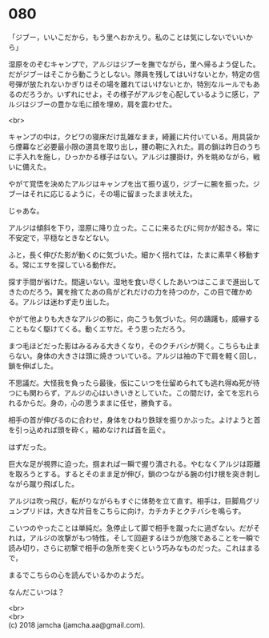 #+OPTIONS: toc:nil
#+OPTIONS: \n:t

* 080

  「ジブー，いいこだから，もう里へおかえり。私のことは気にしないでいいから」

  湿原をのぞむキャンプで，アルジはジブーを撫でながら，里へ帰るよう促した。だがジブーはそこから動こうとしない。隊員を残してはいけないとか，特定の信号弾が放たれないかぎりはその場を離れてはいけないとか，特別なルールでもあるのだろうか。いずれにせよ，その様子がアルジを心配しているように感じ，アルジはジブーの豊かな毛に顔を埋め，肩を震わせた。

  <br>

  キャンプの中は，クビワの寝床だけ乱雑なまま，綺麗に片付いている。用具袋から煙幕など必要最小限の道具を取り出し，腰の鞄に入れた。肩の鎖は昨日のうちに手入れを施し，ひっかかる様子はない。アルジは腰掛け，外を眺めながら，戦いに備えた。

  やがて覚悟を決めたアルジはキャンプを出て振り返り，ジブーに腕を振った。ジブーはそれに応じるように，その場に留まったまま吠えた。

  じゃあな。

  アルジは傾斜を下り，湿原に降り立った。ここに来るたびに何かが起きる。常に不安定で，平穏なときなどない。

  ふと，長く伸びた影が動くのに気づいた。細かく揺れては，たまに素早く移動する。常にエサを探している動作だ。

  探す手間が省けた。間違いない。湿地を食い尽くしたあいつはここまで進出してきたのだろう。翼を捨てたあの鳥がどれだけの力を持つのか，この目で確かめる。アルジは迷わず走り出した。

  やがて他よりも大きなアルジの影に，向こうも気づいた。何の躊躇も，威嚇することもなく駆けてくる。動くエサだ。そう思っただろう。

  まつ毛ほどだった影はみるみる大きくなり，そのクチバシが開く。こちらも止まらない。身体の大きさは頭に焼きついている。アルジは袖の下で肩を軽く回し，鎖を伸ばした。

  不思議だ。大怪我を負ったら最後，仮にこいつを仕留められても逃れ得ぬ死が待つにも関わらず，アルジの心はいきいきとしていた。この間だけ，全てを忘れられるからだ。身の，心の思うままに任せ，勝負する。

  相手の首が伸びるのに合わせ，身体をひねり鉄球を振りかぶった。よけようと首を引っ込めれば頭を砕く。縮めなければ首を凪ぐ。

  はずだった。

  巨大な足が視界に迫った。掴まれば一瞬で握り潰される。やむなくアルジは距離を取ろうとする。するとそのまま足が伸び，鎖のつながる腕の付け根を突き刺しながら蹴り飛ばした。

  アルジは吹っ飛び，転がりながらもすぐに体勢を立て直す。相手は，巨脚鳥グリュンプリドは，大きな片目をこちらに向け，カチカチとクチバシを鳴らす。

  こいつのやったことは単純だ。急停止して脚で相手を蹴ったに過ぎない。だがそれは，アルジの攻撃がもつ特性，そして回避するほうが危険であることを一瞬で読み切り，さらに初撃で相手の急所を突くという巧みなものだった。これはまるで，

  まるでこちらの心を読んでいるかのようだ。

  なんだこいつは？

  <br>
  <br>
  (c) 2018 jamcha (jamcha.aa@gmail.com).

  [[http://creativecommons.org/licenses/by-nc-sa/4.0/deed][file:http://i.creativecommons.org/l/by-nc-sa/4.0/88x31.png]]
